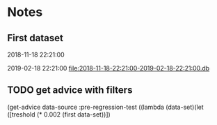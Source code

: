 # -*- org-use-property-inheritance: t; org-confirm-babel-evaluate: nil;-*-
* Notes
** First dataset
 2018-11-18 22:21:00

 2019-02-18 22:21:00
 [[file:2018-11-18-22:21:00-2019-02-18-22:21:00.db]]
** COMMENT Test
tests are in ./test.rkt also testing plot

#+name: test-data
#+begin_src racket :results output drawer :noweb yes
  (require db)
  (define *db*
    (sqlite3-connect #:database
                     "2018-11-18-22:21:00-2019-02-18-22:21:00.db"))
#+end_src

#+RESULTS: test-data
:results:
:end:

#+name: data-sorce
#+begin_src racket :results output drawer :noweb yes
  (require crypto-trading/data)
  (define test-data-source (select-window *db*))
#+end_src

#+name: plot-first-peak-target
#+begin_src racket :results output drawer
  #lang racket
  (require crypto-trading/test-data
           crypto-trading/plot
           crypto-trading/fit)
  (define rows (test-data-source first-trade second-trade-target))
  (define plotables (list (lines rows)
                          (function (make-fitf rows))))
  (plot-on-frame plotables)
#+end_src

#+RESULTS:
:results:
:end:

#+name: plot-first-peak-no-filters
#+begin_src racket :results output drawer :noweb yes
  #lang racket
  (require crypto-trading/test
           crypto-trading/plot)
  (define-values (first-peak fitf)
    (scan-window first-trade second-trade-target test-data-source))
  (define peak-rows (test-data-source first-trade first-peak))
  (println (round (/ (- first-peak first-trade) 60)))
  (println (string-append (number->string (fitf first-trade))
                          " "
                          (number->string(fitf first-peak))))
  (plot-on-frame (list (points peak-rows)
                       (function fitf)))
#+end_src

#+RESULTS: plot-first-peak-no-filters
:results:
4
"72.4375 79.5"
:end:
#+name: test-fit-header
#+begin_src racket :results output drawer
  #lang racket
  (require crypto-trading/test
           crypto-trading/plot
           crypto-trading/fit)

#+end_src
Using linear regression to filter out poly regression where linear
makes a better fit.
#+name: plot-first-peak-no-filters-linear-regression
#+begin_src racket :results output drawer
  #lang racket
  (require crypto-trading/test
           crypto-trading/fit
           crypto-trading/plot)

  (define-values (first-peak fitf)
    (scan-window first-trade second-trade-target test-data-source))
  (define peak-rows (test-data-source first-trade first-peak))
  (define-values (a b lfitf) (linear-regression (map vector->list peak-rows)))
  (define best-fit (evaluate-models peak-rows fitf lfitf))
  (plot-on-frame (list (points peak-rows)
                       (function fitf)
                       (function lfitf)))
  best-fit
#+end_src

#+RESULTS: plot-first-peak-no-filters-linear-regression
:results:
#<procedure:...-trading/fit.rkt:22:14>
:end:
#+name: test-regression-explicit-squared-error
#+begin_src racket :results output drawer :noweb yes
  #lang racket
  (require crypto-trading/test
           crypto-trading/fit)

  (define rows (test-data-source first-trade (+ 600 first-trade)))
  (define-values (a b lfit) (linear-regression (map vector->list rows)))
  (define pfit (make-fitf rows))
  (define les (squared-error lfit rows))
  (define pes (squared-error pfit rows))
  (list les pes)
#+end_src

#+RESULTS:
:results:
'(0.002749090908243732 66.56590468749998)
:end:
Test find-peak:
Target peak can be detected and situations where linear regression fit better no peak is found
#+name: find-target-peak
#+begin_src racket :results output drawer
  #lang racket
  (require crypto-trading/test
           crypto-trading/fit)

  (define first-10-minutes-rows (test-data-source first-trade (+ 600 first-trade)))
  (define 10-min-peak (find-peak first-10-minutes-rows))
  (define first-target-rows (test-data-source first-trade second-trade-target))
  (define trade-peak (find-peak first-target-rows))
  (list 10-min-peak trade-peak)
#+end_src

#+RESULTS: find-peak
:results:
'(#f #<procedure:...-trading/fit.rkt:44:0>)
:end:
Find first peak using find-peak as filter when scanning
#+begin_src racket :results output drawer
  #lang racket
  (require crypto-trading/test
           crypto-trading/fit)

  (define first-found-peak (find-first-peak test-data-source first-trade second-trade-target))
  (define delta (- (first-found-peak) first-trade))
  (define hours (exact->inexact (/ delta 3600)))
  (println delta)
  (println hours)

#+end_src

#+RESULTS:
:results:
7200
2.0
:end:

#+begin_src racket :results output drawer
  #lang racket
  (require crypto-trading/test
           crypto-trading/fit
           crypto-trading/plot)

  (define first-found-peak (find-first-peak test-data-source first-trade second-trade-target))
  (define rows (test-data-source first-trade (first-found-peak)))
  (define analysis (trade-report-analysis first-found-peak))
  (plot-on-frame (list (lines rows)
                       (function (regression-analysis-linearfun analysis))
                       (function (regression-analysis-polyfun analysis))))
  (displayln (regression-analysis-linear-slope analysis))
#+end_src

#+RESULTS:
:results:
0.00011637961346298162
:end:
#+begin_src racket :results output drawer
  #lang racket
  (require crypto-trading/advicer
           crypto-trading/test)
  ;; First target - advice should be 'buy
  ((get-advice (test-data-source first-trade second-trade-target)))
  ;; first 10 minutes should be 'wait
  ((get-advice (test-data-source first-trade (+ 600 first-trade))))
#+end_src

#+RESULTS:
:results:
'buy
'wait
:end:

** TODO get advice with filters
(get-advice data-source :pre-regression-test ((lambda (data-set)(let ([treshold (* 0.002 (first data-set))])
